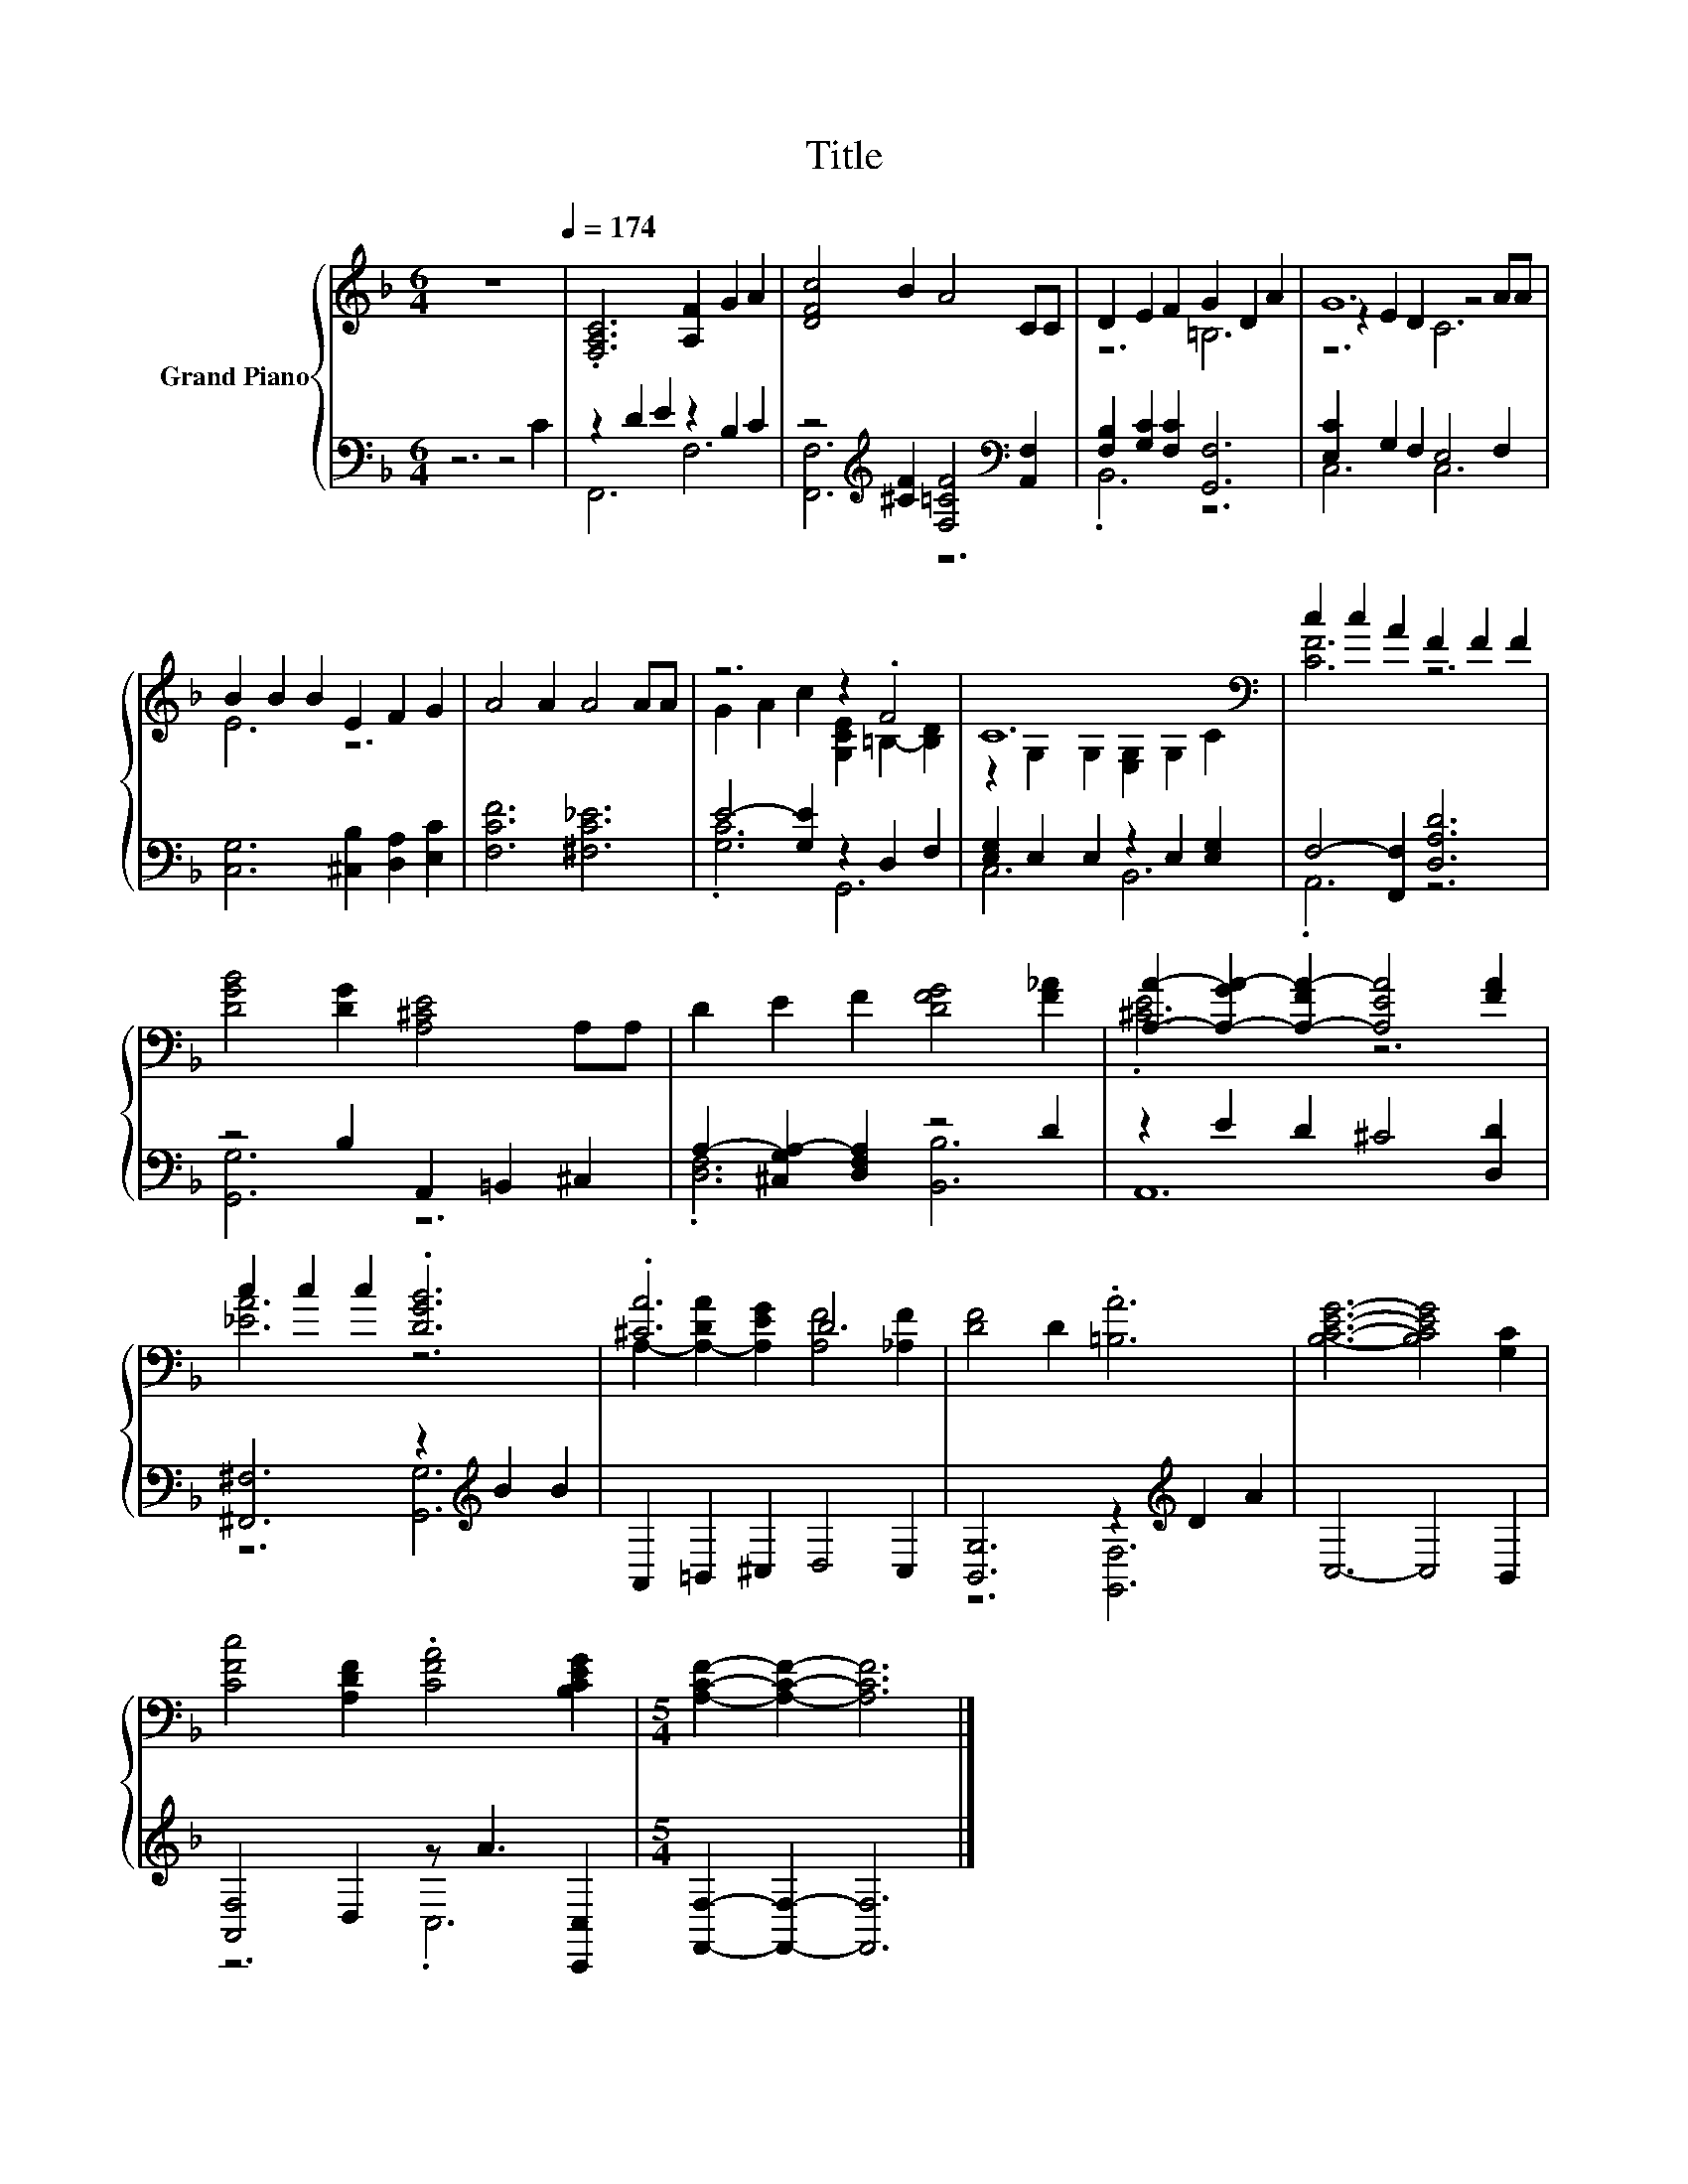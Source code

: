 X:1
T:Title
%%score { ( 1 4 5 ) | ( 2 3 ) }
L:1/8
M:6/4
K:F
V:1 treble nm="Grand Piano"
V:4 treble 
V:5 treble 
V:2 bass 
V:3 bass 
V:1
 z12[Q:1/4=174] | .[F,A,C]6 [A,F]2 G2 A2 | [DFc]4 B2 A4 CC | D2 E2 F2 G2 D2 A2 | G12 | %5
 B2 B2 B2 E2 F2 G2 | A4 A2 A4 AA | z6 z2 .F4 | C12[K:bass] | c2 c2 A2 F2 F2 F2 | %10
 [DGB]4 [DG]2 [A,^CE]4 A,A, | D2 E2 F2 [DFG]4 [F_A]2 | [A,A]2- [A,-GA-]2 [A,-FA-]2 [A,EA]4 [FA]2 | %13
 c2 c2 c2 .[DGB]6 | .[^CA]6 D6 | [DF]4 D2 .[=B,A]6 | [B,CEG]6- [B,CEG]4 [G,C]2 | %17
 [CFc]4 [A,DF]2 .[CFA]4 [B,CEG]2 |[M:5/4] [A,CF]2- [A,CF]2- [A,CF]6 |] %19
V:2
 z6 z4 C2 | z2 D2 E2 z2 B,2 C2 | z4[K:treble] [^CF]2 [F,=CF]4[K:bass] [A,,F,]2 | %3
 [F,B,]2 [G,C]2 [F,C]2 [G,,F,]6 | [E,C]2 G,2 F,2 E,4 F,2 | [C,G,]6 [^C,B,]2 [D,A,]2 [E,C]2 | %6
 [F,CF]6 [^F,C_E]6 | E4- [G,E]2 z2 D,2 F,2 | [E,G,]2 E,2 E,2 z2 E,2 [E,G,]2 | %9
 F,4- [F,,F,]2 [D,A,D]6 | z4 B,2 A,,2 =B,,2 ^C,2 | A,2- [^C,G,A,-]2 [D,F,A,]2 z4 D2 | %12
 z2 E2 D2 ^C4 [D,D]2 | [^F,,^F,]6 z2[K:treble] B2 B2 | A,,2 =B,,2 ^C,2 D,4 C,2 | %15
 [B,,G,]6 z2[K:treble] D2 A2 | C,6- C,4 B,,2 | [A,,F,]4 D,2 z A3 [C,,C,]2 | %18
[M:5/4] [F,,F,]2- [F,,F,]2- [F,,F,]6 |] %19
V:3
 x12 | F,,6 F,6 | [F,,F,]6[K:treble] z6[K:bass] | .B,,6 z6 | C,6 C,6 | x12 | x12 | .[G,C]6 G,,6 | %8
 C,6 B,,6 | .A,,6 z6 | [G,,G,]6 z6 | .[D,F,]6 [B,,B,]6 | A,,12 | z6 [G,,G,]6[K:treble] | x12 | %15
 z6 [G,,F,]6[K:treble] | x12 | z6 .C,6 |[M:5/4] x10 |] %19
V:4
 x12 | x12 | x12 | z6 =B,6 | z2 E2 D2 z4 AA | E6 z6 | x12 | G2 A2 c2 [G,CE]2 =B,2- [B,D]2 | %8
 z2[K:bass] G,2 G,2 [E,G,]2 G,2 C2 | [CF]6 z6 | x12 | x12 | .[^CE]6 z6 | [_EA]6 z6 | %14
 A,2- [A,-DA]2 [A,EG]2 [A,F]4 [_A,F]2 | x12 | x12 | x12 |[M:5/4] x10 |] %19
V:5
 x12 | x12 | x12 | x12 | z6 C6 | x12 | x12 | x12 | x2[K:bass] x10 | x12 | x12 | x12 | x12 | x12 | %14
 x12 | x12 | x12 | x12 |[M:5/4] x10 |] %19

